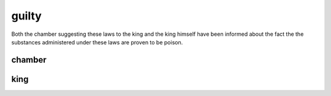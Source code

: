 .. _guilty:

.. raw:: html

  <br>

.. title:: Guilty

guilty
======

.. raw:: html

  <br>

Both the chamber suggesting these laws to the king and the king himself have been informed about the fact the the substances administered under these laws are proven to be poison.

.. _chamber:

chamber
-------

.. raw:: html

  <br>

.. image:: kamer.png


.. raw:: html

    <br><br>

.. _king:

king
----

.. raw:: html

  <br>

.. image:: bevestigd.jpg
